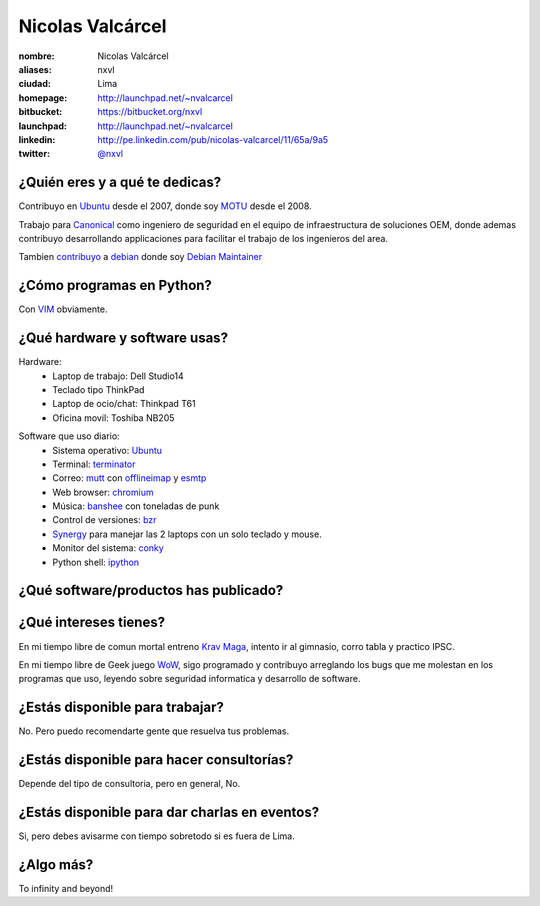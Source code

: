 Nicolas Valcárcel
=================

.. raw:: html

  <a href="http://www.flickr.com/photos/nxvl/4638821349/" 
     title="@ Canonical HQ - Londres by nxvl, on Flickr">
    <img src="http://farm5.static.flickr.com/4072/4638821349_dcc99a453b.jpg" 
         width="375" 
         height="500" 
         alt="@ Canonical HQ - Londres" />
  </a>

:nombre: Nicolas Valcárcel
:aliases: nxvl
:ciudad: Lima
:homepage: http://launchpad.net/~nvalcarcel
:bitbucket: https://bitbucket.org/nxvl
:launchpad: http://launchpad.net/~nvalcarcel
:linkedin: http://pe.linkedin.com/pub/nicolas-valcarcel/11/65a/9a5
:twitter: `@nxvl <http://twitter.com/nxvl>`_

¿Quién eres y a qué te dedicas?
-------------------------------
Contribuyo en `Ubuntu`_ desde el 2007, donde soy `MOTU`_ desde el 2008. 

Trabajo para `Canonical`_ como ingeniero de seguridad en el equipo de infraestructura de soluciones OEM, donde ademas contribuyo desarrollando applicaciones para facilitar el trabajo de los ingenieros del area. 

Tambien `contribuyo`_ a `debian`_ donde soy `Debian Maintainer`_

¿Cómo programas en Python?
--------------------------
Con `VIM`_ obviamente.

¿Qué hardware y software usas?
------------------------------
Hardware:
  - Laptop de trabajo: Dell Studio14
  - Teclado tipo ThinkPad
  - Laptop de ocio/chat: Thinkpad T61
  - Oficina movil: Toshiba NB205

.. raw:: html

  <a href="http://www.flickr.com/photos/nxvl/5515944836/" 
     title="Un dia de trabajo complicado by nxvl, on Flickr">
    <img src="http://farm6.static.flickr.com/5295/5515944836_233f85d034.jpg" 
         width="500" 
         height="375" 
         alt="Un dia de trabajo complicado" />
  </a>

Software que uso diario:
  - Sistema operativo: `Ubuntu`_
  - Terminal: `terminator`_
  - Correo: `mutt`_ con `offlineimap`_ y `esmtp`_
  - Web browser: `chromium`_
  - Música: `banshee`_ con toneladas de punk
  - Control de versiones: `bzr`_
  - `Synergy`_ para manejar las 2 laptops con un solo teclado y mouse.
  - Monitor del sistema: `conky`_
  - Python shell: `ipython`_

¿Qué software/productos has publicado?
--------------------------------------

¿Qué intereses tienes?
----------------------

En mi tiempo libre de comun mortal entreno `Krav Maga`_, intento ir al gimnasio, corro tabla y practico IPSC.

.. raw:: html

  <a href="http://www.flickr.com/photos/nxvl/5515922522/" 
     title="IMG_2884 by nxvl, on Flickr">
    <img src="http://farm6.static.flickr.com/5055/5515922522_a8aaed39c1.jpg" 
         width="500" 
         height="333" 
         alt="IMG_2884" />
  </a>

En mi tiempo libre de Geek juego `WoW`_, sigo programado y contribuyo arreglando los bugs que me molestan en los programas que uso, leyendo sobre seguridad informatica y desarrollo de software.

¿Estás disponible para trabajar?
--------------------------------
No. Pero puedo recomendarte gente que resuelva tus problemas.

¿Estás disponible para hacer consultorías?
------------------------------------------
Depende del tipo de consultoria, pero en general, No.

¿Estás disponible para dar charlas en eventos?
----------------------------------------------
Si, pero debes avisarme con tiempo sobretodo si es fuera de Lima.

¿Algo más?
----------
To infinity and beyond!


.. _Ubuntu: http://www.ubuntu.com 
.. _MOTU: https://wiki.ubuntu.com/MOTU 
.. _Canonical: http://www.canonical.com 
.. _contribuyo: http://qa.debian.org/developer.php?login=nicolas.valcarcel%40canonical.com&comaint=yes 
.. _debian: http://www.debian.org 
.. _Debian Maintainer: http://wiki.debian.org/DebianMaintainer 
.. _VIM: http://www.vim.org 
.. _Terminator: https://launchpad.net/terminator
.. _mutt: http://www.mutt.org
.. _offlineimap: https://github.com/jgoerzen/offlineimap/wiki
.. _esmtp: http://esmtp.sourceforge.net/
.. _chromium: http://www.chromium.org/Home
.. _banshee: http://banshee.fm/
.. _bzr: http://bazaar.canonical.com/en/
.. _Synergy: http://synergy2.sourceforge.net/
.. _conky: http://conky.sourceforge.net/
.. _ipython: http://ipython.scipy.org/moin/
.. _Krav Maga: http://kravmagaperu.com.pe/
.. _WoW: http://www.worldofwarcraft.com/
